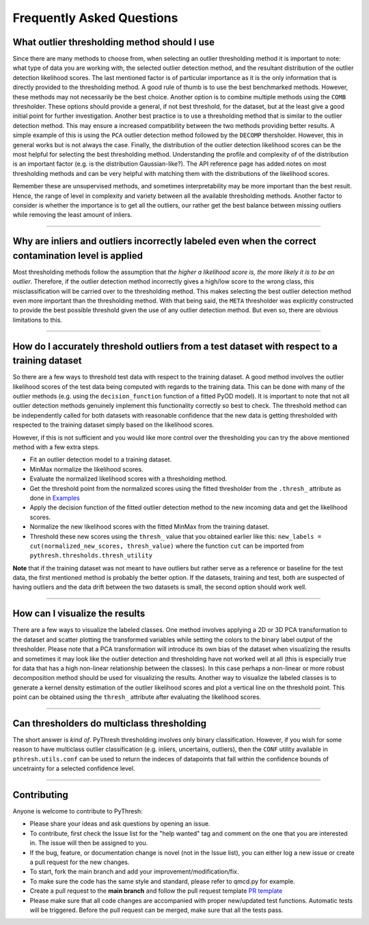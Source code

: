 ############################
 Frequently Asked Questions
############################

***********************************************
 What outlier thresholding method should I use
***********************************************

Since there are many methods to choose from, when selecting an outlier
thresholding method it is important to note: what type of data you are
working with, the selected outlier detection method, and the resultant
distribution of the outlier detection likelihood scores. The last
mentioned factor is of particular importance as it is the only
information that is directly provided to the thresholding method. A good
rule of thumb is to use the best benchmarked methods. However, these
methods may not necessarily be the best choice. Another option is to
combine multiple methods using the ``COMB`` thresholder. These options
should provide a general, if not best threshold, for the dataset, but at
the least give a good initial point for further investigation. Another
best practice is to use a thresholding method that is similar to the
outlier detection method. This may ensure a increased compatibility
between the two methods providing better results. A simple example of
this is using the ``PCA`` outlier detection method followed by the
``DECOMP`` thersholder. However, this in general works but is not always
the case. Finally, the distribution of the outlier detection likelihood
scores can be the most helpful for selecting the best thresholding
method. Understanding the profile and complexity of of the distribution
is an important factor (e.g. is the distribution Gaussian-like?). The
API reference page has added notes on most thresholding methods and can
be very helpful with matching them with the distributions of the
likelihood scores.

Remember these are unsupervised methods, and sometimes interpretability
may be more important than the best result. Hence, the range of level in
complexity and variety between all the available thresholding methods.
Another factor to consider is whether the importance is to get all the
outliers, our rather get the best balance between missing outliers while
removing the least amount of inliers.

----

*******************************************************************************************************
 Why are inliers and outliers incorrectly labeled even when the correct contamination level is applied
*******************************************************************************************************

Most thresholding methods follow the assumption that *the higher a
likelihood score is, the more likely it is to be an outlier*. Therefore,
if the outlier detection method incorrectly gives a high/low score to
the wrong class, this misclassification will be carried over to the
thresholding method. This makes selecting the best outlier detection
method even more important than the thresholding method. With that being
said, the ``META`` thresholder was explicitly constructed to provide the
best possible threshold given the use of any outlier detection method.
But even so, there are obvious limitations to this.

----

***********************************************************************************************
 How do I accurately threshold outliers from a test dataset with respect to a training dataset
***********************************************************************************************

So there are a few ways to threshold test data with respect to the
training dataset. A good method involves the outlier likelihood scores
of the test data being computed with regards to the training data. This
can be done with many of the outlier methods (e.g. using the
``decision_function`` function of a fitted PyOD model). It is important
to note that not all outlier detection methods genuinely implement this
functionality correctly so best to check. The threshold method can be
independently called for both datasets with reasonable confidence that
the new data is getting thresholded with respected to the training
dataset simply based on the likelihood scores.

However, if this is not sufficient and you would like more control over
the thresholding you can try the above mentioned method with a few extra
steps.

-  Fit an outlier detection model to a training dataset.

-  MinMax normalize the likelihood scores.

-  Evaluate the normalized likelihood scores with a thresholding method.

-  Get the threshold point from the normalized scores using the fitted
   thresholder from the ``.thresh_`` attribute as done in `Examples
   <https://pythresh.readthedocs.io/en/latest/example.html>`_

-  Apply the decision function of the fitted outlier detection method to
   the new incoming data and get the likelihood scores.

-  Normalize the new likelihood scores with the fitted MinMax from the
   training dataset.

-  Threshold these new scores using the ``thresh_`` value that you
   obtained earlier like this: ``new_labels = cut(normalized_new_scores,
   thresh_value)`` where the function ``cut`` can be imported from
   ``pythresh.thresholds.thresh_utility``

**Note** that if the training dataset was not meant to have outliers but
rather serve as a reference or baseline for the test data, the first
mentioned method is probably the better option. If the datasets,
training and test, both are suspected of having outliers and the data
drift between the two datasets is small, the second option should work
well.

----

*********************************
 How can I visualize the results
*********************************

There are a few ways to visualize the labeled classes. One method
involves applying a 2D or 3D PCA transformation to the dataset and
scatter plotting the transformed variables while setting the colors to
the binary label output of the thresholder. Please note that a PCA
transformation will introduce its own bias of the dataset when
visualizing the results and sometimes it may look like the outlier
detection and thresholding have not worked well at all (this is
especially true for data that has a high non-linear relationship between
the classes). In this case perhaps a non-linear or more robust
decomposition method should be used for visualizing the results. Another
way to visualize the labeled classes is to generate a kernel density
estimation of the outlier likelihood scores and plot a vertical line on
the threshold point. This point can be obtained using the ``thresh_``
attribute after evaluating the likelihood scores.

----

*********************************************
 Can thresholders do multiclass thresholding
*********************************************

The short answer is *kind of*. PyThresh thresholding involves
only binary classification. However, if you wish for some reason to have
multiclass outlier classification (e.g. inliers, uncertains, outliers),
then the ``CONF`` utility available in ``pthresh.utils.conf`` can be used
to return the indeces of datapoints that fall within the confidence bounds
of uncetrainty for a selected confidence level.

----

**************
 Contributing
**************

Anyone is welcome to contribute to PyThresh:

-  Please share your ideas and ask questions by opening an issue.

-  To contribute, first check the Issue list for the "help wanted" tag
   and comment on the one that you are interested in. The issue will
   then be assigned to you.

-  If the bug, feature, or documentation change is novel (not in the
   Issue list), you can either log a new issue or create a pull request
   for the new changes.

-  To start, fork the main branch and add your
   improvement/modification/fix.

-  To make sure the code has the same style and standard, please refer
   to qmcd.py for example.

-  Create a pull request to the **main branch** and follow the pull
   request template `PR template
   <https://github.com/KulikDM/pythresh/blob/main/.github/PULL_REQUEST_TEMPLATE.md>`_

-  Please make sure that all code changes are accompanied with proper
   new/updated test functions. Automatic tests will be triggered. Before
   the pull request can be merged, make sure that all the tests pass.
